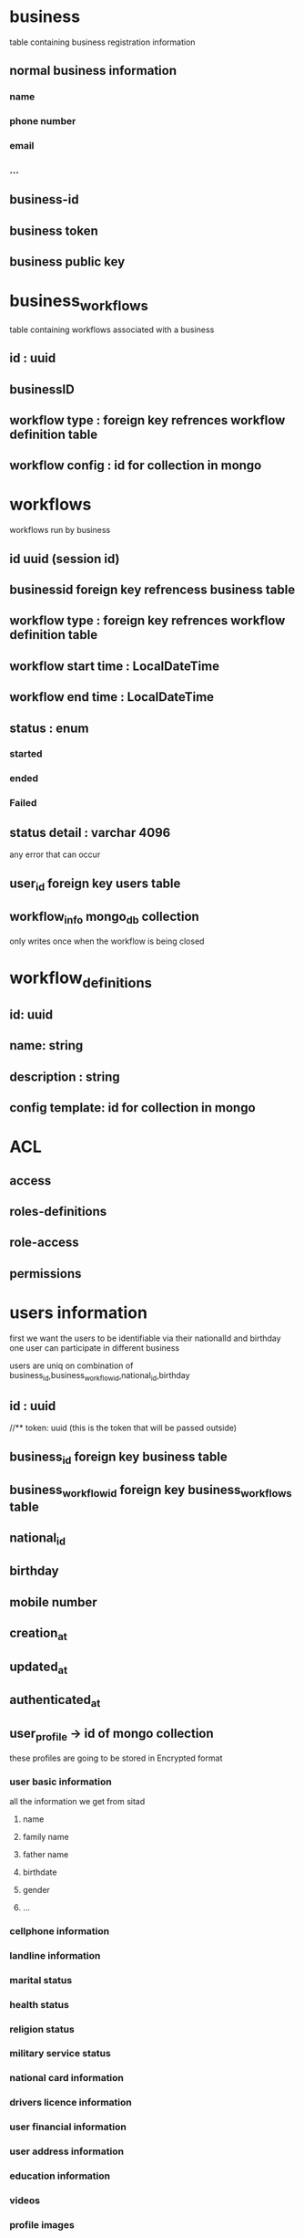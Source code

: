 * business
table containing business registration information
** normal business information
*** name
*** phone number
*** email
*** ...
** business-id
** business token
** business public key
* business_workflows
table containing workflows associated with a business
** id : uuid
** businessID
** workflow type :  foreign key refrences workflow definition table
** workflow config : id for collection in mongo
* workflows
workflows run by business
** id uuid (session id)
** businessid foreign key refrencess business table
** workflow type : foreign key refrences workflow definition table
** workflow start time : LocalDateTime
** workflow end time : LocalDateTime 
** status : enum
*** started
*** ended
*** Failed
** status detail : varchar 4096
any error that can occur
** user_id foreign key users table
** workflow_info mongo_db collection
only writes once when the workflow is being closed
* workflow_definitions
** id: uuid
** name: string
** description : string
** config template: id for collection in mongo
* ACL
** access
** roles-definitions
** role-access
** permissions
* users information
first we want the users to be identifiable via their nationalId and birthday
one user can participate in different business

users are uniq on combination of business_id,business_workflow_id,national_id,birthday
** id : uuid
//** token: uuid (this is the token that will be passed outside)
** business_id foreign key business table
** business_workflow_id foreign key business_workflows table
** national_id
** birthday
** mobile number
** creation_at
** updated_at
** authenticated_at
** user_profile -> id of mongo collection
these profiles are going to be stored in Encrypted format
*** user basic information
all the information we get from sitad
**** name
**** family name
**** father name
**** birthdate
**** gender
**** ...
*** cellphone information
*** landline information
*** marital status
*** health status
*** religion status
*** military service status
*** national card information
*** drivers licence information
*** user financial information
*** user address information
*** education information
*** videos
*** profile images
*** certified profile images
*** documents
*** signature
** user_history -> id of mongo collection
*** user status history
**** dateTime,status
*** user ip history
*** user API calls
** user_status
*** registered(the moment we get national_id and call shahkar api)
*** in-flow ( every step after shahkar)
*** closed-flow ( for some reason the workflow has been closed)
*** waiting for call Center
*** Authenticated
*** Rejected
